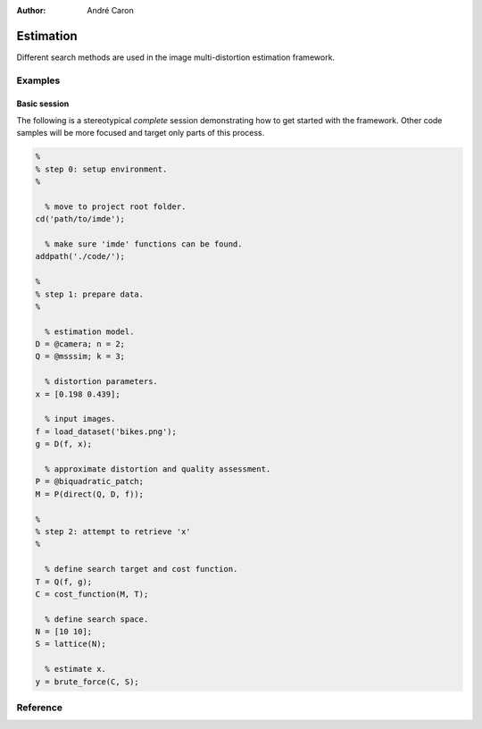 .. imde/api/estimation.rst
   Copyright 2011, Université de Sherbrooke

:author: André Caron

==========
Estimation
==========

Different search methods are used in the image multi-distortion estimation
framework.

Examples
--------

Basic session
~~~~~~~~~~~~~

The following is a stereotypical *complete* session demonstrating how to get
started with the framework.  Other code samples will be more focused and target
only parts of this process.

.. code-block:: matlab

   %
   % step 0: setup environment.
   %

     % move to project root folder.
   cd('path/to/imde');
   
     % make sure 'imde' functions can be found.
   addpath('./code/');
   
   %
   % step 1: prepare data.
   %
   
     % estimation model.
   D = @camera; n = 2;
   Q = @msssim; k = 3;
   
     % distortion parameters.
   x = [0.198 0.439];
   
     % input images.
   f = load_dataset('bikes.png');
   g = D(f, x);
   
     % approximate distortion and quality assessment.
   P = @biquadratic_patch;
   M = P(direct(Q, D, f));
   
   %
   % step 2: attempt to retrieve 'x'
   %
   
     % define search target and cost function.
   T = Q(f, g);
   C = cost_function(M, T);
   
     % define search space.
   N = [10 10];
   S = lattice(N);
   
     % estimate x.
   y = brute_force(C, S);

Reference
---------   

.. mat:current-toolbox:: imde

.. mat:function:: [ x, c ] = brute_force ( C, S )

   The brute force search method is the straightforward discretization of the
   argmin operator: it evaluates the cost of every single point in a discrete
   version of the search space and selects the point with the lowest cost.

   :param C: cost function for optimizer
   :param S: search space
   :returns: ``x`` -- solution; ``c`` -- cost of solution ``x``.

   Example:

   .. code-block:: matlab

      >>   % estimation model.
      >> D = @camera; n = 2;
      >> Q = @msssim; k = 3;
      >>   % input images.
      >> f = load_dataset('bikes.png');
      >> x = [0.6 0.5];
      >> g = D(f, x);
      >>   % setup search method.
      >> T = Q(f, g);
      >> M = bicubic_patch(direct(Q, D, f));
      >> C = cost_function(M, T);
      >> N = [15 15];
      >> S = lattice(N);
      >>   % run the search!
      >> brute_force(C, S)
      ans =
          0.5714   0.6429

.. mat:function:: [ x, c ] = simplex ( C, n, K, x0 )

   The simplex algorithm is the classical solution to derivative-free
   optimization.  It maintains a ``n`` dimension triangle (simplex) and, at each
   iteration, attempts to move the vertex with the highest cost such that it
   becomes the vertex with the lowest cost at the next iteration.  When the
   maximum number of evalutions of ``C`` is exhausted, the coordinates of the
   vertex with the lowest cost is returned.

   :param C: cost function for optimizer
   :param n: number of distortion parameters
   :param K: optional maximum number of evalutions of ``C(.)``, 50 by default
   :param x0: optional starting point for search, defaults to ``0.5`` on all
              axes
   :returns: ``x`` -- solution; ``c`` -- cost of solution ``x``.

   Example:

   .. code-block:: matlab

      >>   % estimation model.
      >> D = @camera; n = 2;
      >> Q = @msssim; k = 3;
      >>   % input images.
      >> f = load_dataset('bikes.png');
      >> x = [0.6 0.5];
      >> g = D(f, x);
      >>   % setup search method.
      >> T = Q(f, g);
      >> M = direct(Q, D, f);
      >> C = cost_function(M, T);
      >>   % run the search!
      >> simplex(C, n)
      ans =
          0.6208   0.4014

.. mat:function:: [ x, c ] = [ x, c ] = newuoa ( C, n, K, x0 )

   Blah, blah, derivative-free optimizer, blah, blah...

.. mat:function:: [ x, c ] = newtons_method ( M, T, P, K, E )

   Newton's method is a derivative-based optimizer.  It requires the analytical
   development of the cost function and its two first derivatives.  Because
   these derivatives are typically not available, we use the derivatives of a
   patch that approximates the mapping.

   :param M: back-end mapping, usually :mat:fn:`direct`
   :param T: target point ``T=Q(f,g)``
   :param P: patch function (:mat:fn:`biquadratic_patch` or
             :mat:fn:`bicubic_patch`)
   :param K: optional limit on the number of iterations, defaults to 50
   :param E: optional limit on the minimal improvement for one axis, defaults
             to 0.0001
   :returns: ``x`` -- solution; ``c`` -- cost of solution ``x``.

   ``E`` specifies a minimum improvement bound.  If at any iteration, no single
   parameter was modified by at least this amount, the optimization is
   considered to have converged and the method returns right away.  This means
   there may be less than ``K`` iterations in totoal.

   Example:

   .. code-block:: matlab

      >>   % estimation model.
      >> D = @camera; n = 2;
      >> Q = @msssim; k = 3;
      >>   % input images.
      >> f = load_dataset('bikes.png');
      >> x = [0.6 0.5];
      >> g = D(f, x);
      >>   % setup search method.
      >> T = Q(f, g);
      >> M = direct(Q, D, f);
      >>   % run the search!
      >> newtons_method(M, T, @bicubic_patch)
      ans =
          0.6056   0.5159

.. mat:function:: [ x, c ] = refined_patch_search ( M, P, search, n, T, r, k )

   Builds a parametric patch that spans the entire search space and runs the
   selected search procedure to build an initial estimate of the solution.
   Then, the solution is iteratively refined by building smaller and smaller
   patches around the solution at the previous iteration.

   :param M: back-end mapping, usually :mat:fn:`direct`
   :param P: constructor for the parametric patch
   :param search: search procedure used at each refinement
   :param n: number of distortion parameters
   :param T: target point in the search space
   :param r: reduction of search space at each refinement
   :param k: number of refinements, defaults to 2
   :returns: ``x`` -- solution; ``c`` -- cost of solution ``x``.

   The number of dimensions is required to build the initial search bounds.  It
   is specified in the argument ``n`` because it cannot be inferred by the
   search procedure.
